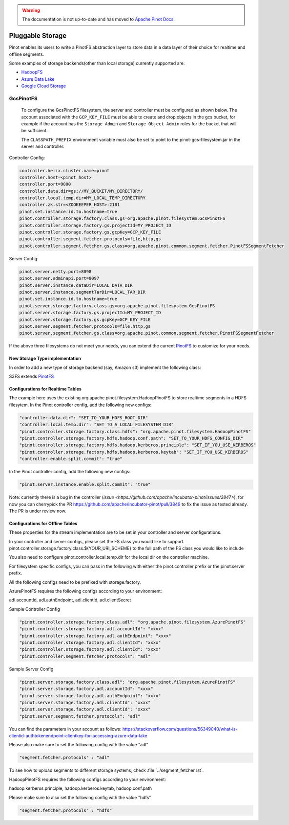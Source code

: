 ..
.. Licensed to the Apache Software Foundation (ASF) under one
.. or more contributor license agreements.  See the NOTICE file
.. distributed with this work for additional information
.. regarding copyright ownership.  The ASF licenses this file
.. to you under the Apache License, Version 2.0 (the
.. "License"); you may not use this file except in compliance
.. with the License.  You may obtain a copy of the License at
..
..   http://www.apache.org/licenses/LICENSE-2.0
..
.. Unless required by applicable law or agreed to in writing,
.. software distributed under the License is distributed on an
.. "AS IS" BASIS, WITHOUT WARRANTIES OR CONDITIONS OF ANY
.. KIND, either express or implied.  See the License for the
.. specific language governing permissions and limitations
.. under the License.
..

.. warning::  The documentation is not up-to-date and has moved to `Apache Pinot Docs <https://docs.pinot.apache.org/>`_.

.. _pluggable-storage:

Pluggable Storage
=================

Pinot enables its users to write a PinotFS abstraction layer to store data in a data layer of their choice for realtime and offline segments.

Some examples of storage backends(other than local storage) currently supported are:

* `HadoopFS <https://hadoop.apache.org/docs/current/hadoop-project-dist/hadoop-common/FileSystemShell.html>`_
* `Azure Data Lake <https://azure.microsoft.com/en-us/solutions/data-lake/>`_
* `Google Cloud Storage <https://cloud.google.com/storage/>`_

GcsPinotFS
----------

  To configure the GcsPinotFS filesystem, the server and controller must be configured as shown below.
  The account associated with the ``GCP_KEY_FILE`` must be able to create and drop objects in the gcs bucket,
  for example if the account has the ``Storage Admin`` and ``Storage Object Admin`` roles for the bucket that will
  be sufficient.

  The ``CLASSPATH_PREFIX`` environment variable must also be set to point to the pinot-gcs-filesystem.jar in the server
  and controller.

Controller Config:

.. code-block:: none

    controller.helix.cluster.name=pinot
    controller.host=<pinot host>
    controller.port=9000
    controller.data.dir=gs://MY_BUCKET/MY_DIRECTORY/
    controller.local.temp.dir=MY_LOCAL_TEMP_DIRECTORY
    controller.zk.str=<ZOOKEEPER_HOST>:2181
    pinot.set.instance.id.to.hostname=true
    pinot.controller.storage.factory.class.gs=org.apache.pinot.filesystem.GcsPinotFS
    pinot.controller.storage.factory.gs.projectId=MY_PROJECT_ID
    pinot.controller.storage.factory.gs.gcpKey=GCP_KEY_FILE
    pinot.controller.segment.fetcher.protocols=file,http,gs
    pinot.controller.segment.fetcher.gs.class=org.apache.pinot.common.segment.fetcher.PinotFSSegmentFetcher


Server Config:

.. code-block:: none

    pinot.server.netty.port=8098
    pinot.server.adminapi.port=8097
    pinot.server.instance.dataDir=LOCAL_DATA_DIR
    pinot.server.instance.segmentTarDir=LOCAL_TAR_DIR
    pinot.set.instance.id.to.hostname=true
    pinot.server.storage.factory.class.gs=org.apache.pinot.filesystem.GcsPinotFS
    pinot.server.storage.factory.gs.projectId=MY_PROJECT_ID
    pinot.server.storage.factory.gs.gcpKey=GCP_KEY_FILE
    pinot.server.segment.fetcher.protocols=file,http,gs
    pinot.server.segment.fetcher.gs.class=org.apache.pinot.common.segment.fetcher.PinotFSSegmentFetcher

If the above three filesystems do not meet your needs, you can extend the current `PinotFS <https://github.com/apache/incubator-pinot/blob/master/pinot-common/src/main/java/org/apache/pinot/filesystem/PinotFS.java>`_ to customize for your needs.

New Storage Type implementation
^^^^^^^^^^^^^^^^^^^^^^^^^^^^^^^
In order to add a new type of storage backend (say, Amazon s3) implement the following class:

S3FS extends `PinotFS <https://github.com/apache/incubator-pinot/blob/master/pinot-common/src/main/java/org/apache/pinot/filesystem/PinotFS.java>`_


Configurations for Realtime Tables
^^^^^^^^^^^^^^^^^^^^^^^^^^^^^^^^^^
The example here uses the existing org.apache.pinot.filesystem.HadoopPinotFS to store realtime segments in a HDFS filesytem. In the Pinot controller config, add the following new configs:

.. code-block:: none

    "controller.data.dir": "SET_TO_YOUR_HDFS_ROOT_DIR"
    "controller.local.temp.dir": "SET_TO_A_LOCAL_FILESYSTEM_DIR" 
    "pinot.controller.storage.factory.class.hdfs": "org.apache.pinot.filesystem.HadoopPinotFS"
    "pinot.controller.storage.factory.hdfs.hadoop.conf.path": "SET_TO_YOUR_HDFS_CONFIG_DIR"
    "pinot.controller.storage.factory.hdfs.hadoop.kerberos.principle": "SET_IF_YOU_USE_KERBEROS"
    "pinot.controller.storage.factory.hdfs.hadoop.kerberos.keytab": "SET_IF_YOU_USE_KERBEROS"
    "controller.enable.split.commit": "true"

In the Pinot controller config, add the following new configs:

.. code-block:: none

    "pinot.server.instance.enable.split.commit": "true"
    
    
Note: currently there is a bug in the controller (`issue <https://github.com/apache/incubator-pinot/issues/3847>`), for now you can cherrypick the PR https://github.com/apache/incubator-pinot/pull/3849 to fix the issue as tested already. The PR is under review now.

Configurations for Offline Tables
^^^^^^^^^^^^^^^^^^^^^^^^^^^^^^^^^
These properties for the stream implementation are to be set in your controller and server configurations.

In your controller and server configs, please set the FS class you would like to support. pinot.controller.storage.factory.class.${YOUR_URI_SCHEME} to the full path of the FS class you would like to include

You also need to configure pinot.controller.local.temp.dir for the local dir on the controller machine.

For filesystem specific configs, you can pass in the following with either the pinot.controller prefix or the pinot.server prefix.

All the following configs need to be prefixed with storage.factory.

AzurePinotFS requires the following configs according to your environment:

adl.accountId, adl.authEndpoint, adl.clientId, adl.clientSecret

Sample Controller Config

.. code-block:: none

    "pinot.controller.storage.factory.class.adl": "org.apache.pinot.filesystem.AzurePinotFS"
    "pinot.controller.storage.factory.adl.accountId": "xxxx"
    "pinot.controller.storage.factory.adl.authEndpoint": "xxxx"
    "pinot.controller.storage.factory.adl.clientId": "xxxx"
    "pinot.controller.storage.factory.adl.clientId": "xxxx"
    "pinot.controller.segment.fetcher.protocols": "adl"


Sample Server Config

.. code-block:: none

    "pinot.server.storage.factory.class.adl": "org.apache.pinot.filesystem.AzurePinotFS"
    "pinot.server.storage.factory.adl.accountId": "xxxx"
    "pinot.server.storage.factory.adl.authEndpoint": "xxxx"
    "pinot.server.storage.factory.adl.clientId": "xxxx"
    "pinot.server.storage.factory.adl.clientId": "xxxx"
    "pinot.server.segment.fetcher.protocols": "adl"


You can find the parameters in your account as follows:
https://stackoverflow.com/questions/56349040/what-is-clientid-authtokenendpoint-clientkey-for-accessing-azure-data-lake

Please also make sure to set the following config with the value "adl"

.. code-block:: none

  "segment.fetcher.protocols" : "adl"


To see how to upload segments to different storage systems, check
:file:`../segment_fetcher.rst`.

HadoopPinotFS requires the following configs according to your environment:

hadoop.kerberos.principle, hadoop.kerberos.keytab, hadoop.conf.path

Please make sure to also set the following config with the value "hdfs"

.. code-block:: none

  "segment.fetcher.protocols" : "hdfs"


